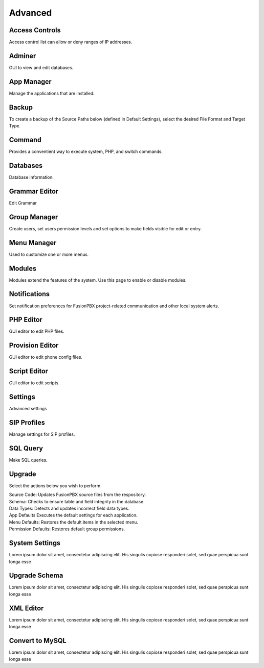 ********
Advanced
********

Access Controls
---------------

Access control list can allow or deny ranges of IP addresses.

Adminer
-------

GUI to view and edit databases.

App Manager
-----------

Manage the applications that are installed.

Backup
------

To create a backup of the Source Paths below (defined in Default Settings), select the desired File Format and Target Type.

Command
-------

Provides a conventient way to execute system, PHP, and switch commands. 

Databases
---------------

Database information. 

Grammar Editor
--------------

Edit Grammar 

Group Manager
-------------

Create users, set users permission levels and set options to make fields visible for edit or entry. 

Menu Manager
------------

Used to customize one or more menus.

Modules
-------

Modules extend the features of the system. Use this page to enable or disable modules.

Notifications
-------------

Set notification preferences for FusionPBX project-related communication and other local system alerts.

PHP Editor
----------

GUI editor to edit PHP files. 

Provision Editor
-----------

GUI editor to edit phone config files.

Script Editor
-------------

GUI editor to edit scripts. 

Settings
--------

Advanced settings

SIP Profiles
------------

Manage settings for SIP profiles. 

SQL Query
---------

Make SQL queries. 

Upgrade
-------

Select the actions below you wish to perform.

| Source Code: Updates FusionPBX source files from the respository.
| Schema: Checks to ensure table and field integrity in the database. 
| Data Types: Detects and updates incorrect field data types.
| App Defaults Executes the default settings for each application. 
| Menu Defaults: Restores the default items in the selected menu.
| Permission Defaults: Restores default group permissions.

System Settings
---------------

Lorem ipsum dolor sit amet, consectetur adipiscing elit. His singulis copiose responderi solet, sed quae perspicua sunt longa esse 

Upgrade Schema
--------------

Lorem ipsum dolor sit amet, consectetur adipiscing elit. His singulis copiose responderi solet, sed quae perspicua sunt longa esse 

XML Editor
----------

Lorem ipsum dolor sit amet, consectetur adipiscing elit. His singulis copiose responderi solet, sed quae perspicua sunt longa esse 

Convert to MySQL
----------------

Lorem ipsum dolor sit amet, consectetur adipiscing elit. His singulis copiose responderi solet, sed quae perspicua sunt longa esse 
